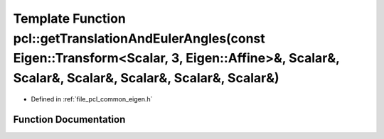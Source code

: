 .. _exhale_function_group__common_1ga3e52d439a979e71096f4dd50f1298f32:

Template Function pcl::getTranslationAndEulerAngles(const Eigen::Transform<Scalar, 3, Eigen::Affine>&, Scalar&, Scalar&, Scalar&, Scalar&, Scalar&, Scalar&)
============================================================================================================================================================

- Defined in :ref:`file_pcl_common_eigen.h`


Function Documentation
----------------------


.. doxygenfunction:: pcl::getTranslationAndEulerAngles(const Eigen::Transform<Scalar, 3, Eigen::Affine>&, Scalar&, Scalar&, Scalar&, Scalar&, Scalar&, Scalar&)
